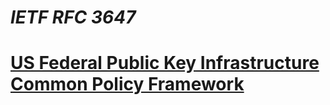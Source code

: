 * [[IETF RFC 3647]]
* [[file:..//home/al/Code/notebook/pages/us federal public key infrastructure common policy framework.org][US Federal Public Key Infrastructure Common Policy Framework]]